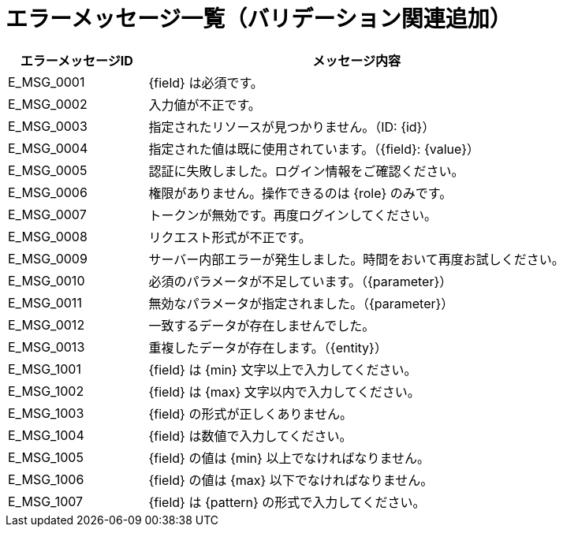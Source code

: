= エラーメッセージ一覧（バリデーション関連追加）

[cols="1,3", options="header"]
|===
| エラーメッセージID | メッセージ内容

| E_MSG_0001 | {field} は必須です。
| E_MSG_0002 | 入力値が不正です。
| E_MSG_0003 | 指定されたリソースが見つかりません。（ID: {id}）
| E_MSG_0004 | 指定された値は既に使用されています。（{field}: {value}）
| E_MSG_0005 | 認証に失敗しました。ログイン情報をご確認ください。
| E_MSG_0006 | 権限がありません。操作できるのは {role} のみです。
| E_MSG_0007 | トークンが無効です。再度ログインしてください。
| E_MSG_0008 | リクエスト形式が不正です。
| E_MSG_0009 | サーバー内部エラーが発生しました。時間をおいて再度お試しください。
| E_MSG_0010 | 必須のパラメータが不足しています。（{parameter}）
| E_MSG_0011 | 無効なパラメータが指定されました。（{parameter}）
| E_MSG_0012 | 一致するデータが存在しませんでした。
| E_MSG_0013 | 重複したデータが存在します。（{entity}）
| E_MSG_1001 | {field} は {min} 文字以上で入力してください。
| E_MSG_1002 | {field} は {max} 文字以内で入力してください。
| E_MSG_1003 | {field} の形式が正しくありません。
| E_MSG_1004 | {field} は数値で入力してください。
| E_MSG_1005 | {field} の値は {min} 以上でなければなりません。
| E_MSG_1006 | {field} の値は {max} 以下でなければなりません。
| E_MSG_1007 | {field} は {pattern} の形式で入力してください。
|===
